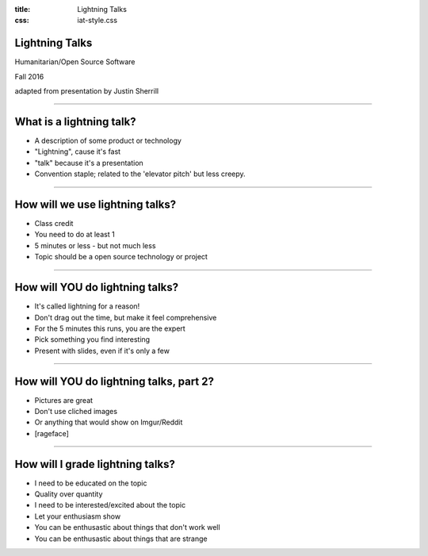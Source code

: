:title: Lightning Talks
:css: iat-style.css




Lightning Talks
---------------

Humanitarian/Open Source Software

Fall 2016

adapted from presentation by Justin Sherrill


----


What is a lightning talk?
-------------------------


- A description of some product or technology
- "Lightning", cause it's fast
- "talk" because it's a presentation
- Convention staple; related to the 'elevator pitch' but less creepy.

----


How will we use lightning talks?
--------------------------------


- Class credit
- You need to do at least 1
- 5 minutes or less - but not much less
- Topic should be a open source technology or project


----

How will YOU do lightning talks?
--------------------------------


- It's called lightning for a reason!
- Don't drag out the time, but make it feel comprehensive
- For the 5 minutes this runs, you are the expert
- Pick something you find interesting
- Present with slides, even if it's only a few

----

How will YOU do lightning talks, part 2?
----------------------------------------


- Pictures are great
- Don't use cliched images
- Or anything that would show on Imgur/Reddit
- [rageface]

----

How will I grade lightning talks?
---------------------------------


- I need to be educated on the topic
- Quality over quantity
- I need to be interested/excited about the topic
- Let your enthusiasm show
- You can be enthusastic about things that don't work well
- You can be enthusastic about things that are strange

